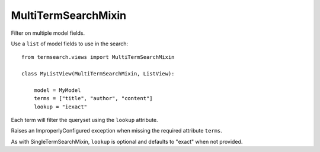 =============================
MultiTermSearchMixin
=============================

Filter on multiple model fields.


Use a ``list`` of model fields to use in the search::

    from termsearch.views import MultiTermSearchMixin

    class MyListView(MultiTermSearchMixin, ListView):

        model = MyModel
        terms = ["title", "author", "content"]
        lookup = "iexact"

Each term will filter the queryset using the ``lookup`` attribute.

Raises an ImproperlyConfigured exception when missing the required attribute ``terms``.

As with SingleTermSearchMixin, ``lookup`` is optional and defaults to "exact" when not provided.

